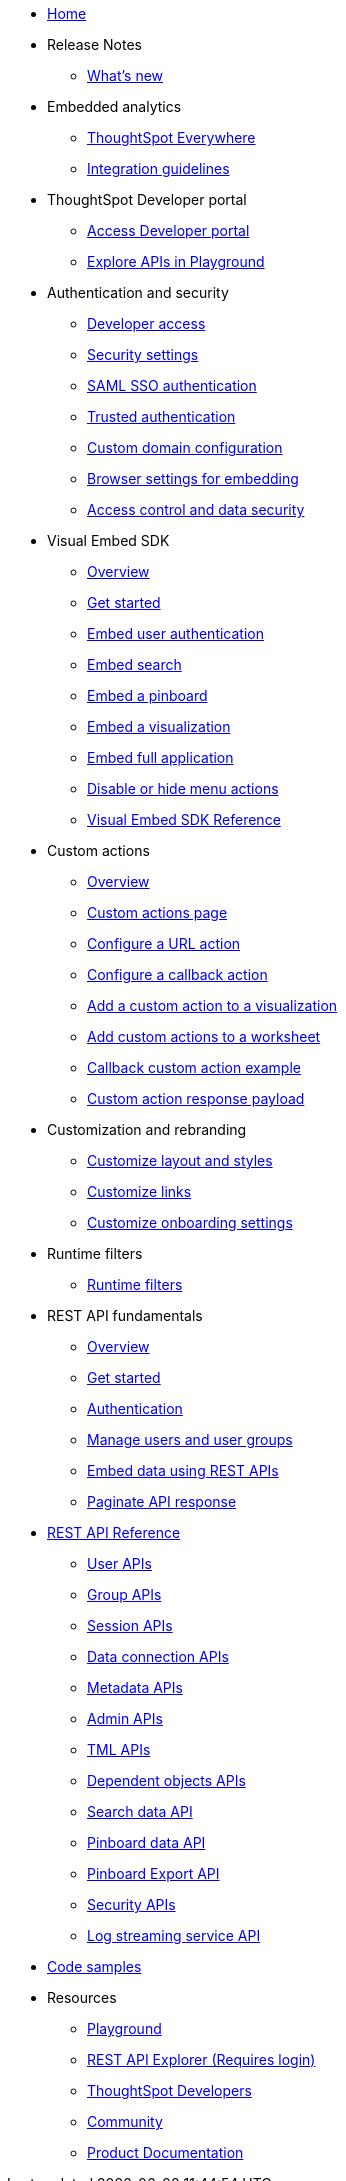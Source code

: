 
:page-title: Developer Guides
:page-pageid: nav
:page-description: Main navigation

* link:{{navprefix}}=introduction[Home]

* Release Notes
** link:{{navprefix}}=whats-new[What's new]

* Embedded analytics
** link:{{navprefix}}=embed-analytics[ThoughtSpot Everywhere]
** link:{{navprefix}}=integration-guidelines[Integration guidelines]

* ThoughtSpot Developer portal
** link:{{navprefix}}=spotdev-portal[Access Developer portal]
** link:{{navprefix}}=dev-playground[Explore APIs in Playground]

* Authentication and security
** link:{{navprefix}}=developer-access[Developer access]
** link:{{navprefix}}=security-settings[Security settings]
** link:{{navprefix}}=saml-sso[SAML SSO authentication]
** link:{{navprefix}}=trusted-auth[Trusted authentication]
** link:{{navprefix}}=custom-domain-config[Custom domain configuration]
** link:{{navprefix}}=browser-settings[Browser settings for embedding]
** link:{{navprefix}}=embed-object-access[Access control and data security]

* Visual Embed SDK
** link:{{navprefix}}=visual-embed-sdk[Overview]
** link:{{navprefix}}=getting-started[Get started]
** link:{{navprefix}}=embed-auth[Embed user authentication]
** link:{{navprefix}}=search-embed[Embed search]
** link:{{navprefix}}=embed-pinboard[Embed a pinboard]
** link:{{navprefix}}=embed-a-viz[Embed a visualization]
** link:{{navprefix}}=full-embed[Embed full application]
** link:{{navprefix}}=action-config[Disable or hide menu actions]
** link:{{navprefix}}=js-reference[Visual Embed SDK Reference]

* Custom actions
** link:{{navprefix}}=custom-action-intro[Overview]
** link:{{navprefix}}=customize-actions[Custom actions page]
** link:{{navprefix}}=custom-action-url[Configure a URL action]
** link:{{navprefix}}=custom-action-callback[Configure a callback action]
** link:{{navprefix}}=add-action-viz[Add a custom action to a visualization] 
** link:{{navprefix}}=add-action-worksheet[Add custom actions to a worksheet]
** link:{{navprefix}}=push-data[Callback custom action example]
** link:{{navprefix}}=custom-action-payload[Custom action response payload]

* Customization and rebranding
** link:{{navprefix}}=customize-style[Customize layout and styles]
** link:{{navprefix}}=customize-links[Customize links] 
** link:{{navprefix}}=customize-emails[Customize onboarding settings]

* Runtime filters
** link:{{navprefix}}=runtime-filters[Runtime filters]

* REST API fundamentals
** link:{{navprefix}}=rest-apis[Overview]
** link:{{navprefix}}=rest-api-getstarted[Get started]
** link:{{navprefix}}=api-auth-session[Authentication]
** link:{{navprefix}}=api-user-management[Manage users and user groups]
** link:{{navprefix}}=embed-data-restapi[Embed data using REST APIs]
** link:{{navprefix}}=rest-api-pagination[Paginate API response] 

* link:{{navprefix}}=rest-api-reference[REST API Reference]
** link:{{navprefix}}=user-api[User APIs]
** link:{{navprefix}}=group-api[Group APIs]
** link:{{navprefix}}=session-api[Session APIs]
** link:{{navprefix}}=connection-api[Data connection APIs]
** link:{{navprefix}}=metadata-api[Metadata APIs]
** link:{{navprefix}}=admin-api[Admin APIs]
** link:{{navprefix}}=tml-api[TML APIs]
** link:{{navprefix}}=dependent-objects-api[Dependent objects APIs]
** link:{{navprefix}}=search-data-api[Search data API]
** link:{{navprefix}}=pinboard-api[Pinboard data API]
** link:{{navprefix}}=pinboard-export-api[Pinboard Export API]
** link:{{navprefix}}=security-api[Security APIs] 
** link:{{navprefix}}=logs-api[Log streaming service API]

* link:{{navprefix}}=code-samples[Code samples]

* Resources
** link:{{previewPrefix}}/playground/search[Playground, window=_blank]
** +++<a href="{{tshost}}/external/swagger" target="_blank">REST API Explorer (Requires login)</a>+++
** link:https://developers.thoughtspot.com[ThoughtSpot Developers, window=_blank]
** link:https://community.thoughtspot.com/customers/s/[Community, window=_blank] 
** link:https://cloud-docs.thoughtspot.com[Product Documentation, window=_blank]
